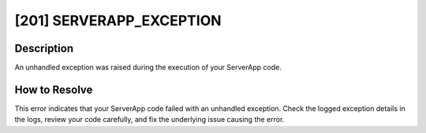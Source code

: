 [201] SERVERAPP_EXCEPTION
=========================

Description
-----------

An unhandled exception was raised during the execution of your ServerApp code.

How to Resolve
--------------

This error indicates that your ServerApp code failed with an unhandled exception. Check
the logged exception details in the logs, review your code carefully, and fix the
underlying issue causing the error.
